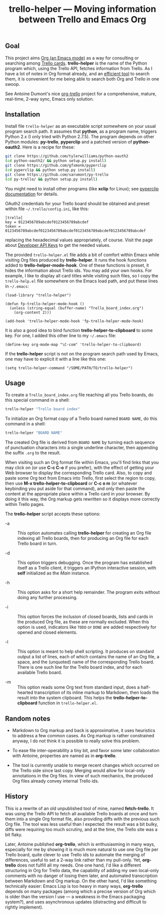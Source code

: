 #+TITLE: trello-helper — Moving information between Trello and Emacs Org
#+OPTIONS: H:2

** Goal

This project aims [[http://orgmode.org/][Org (an Emacs mode)]] as a way for consulting or
searching among [[https://trello.com/][Trello cards]].  *trello-helper* is the name of the Python
program which, using the Trello API, fetches information from Trello.
As I have a lot of notes in Org format already, and an [[https://github.com/pinard/org-grep][efficient tool]]
to search them, it is convenient for me being able to search both Org
and Trello in one swoop.

See Antoine Dumont's nice [[http://adumont.fr/blog/org-trello-sync-your-org-file-to-trello/][org-trello]] project for a comprehensive,
mature, real-time, 2-way sync, Emacs only solution.

** Installation

Install file =trello-helper= as an executable script somewhere on your
usual program search path.  It assumes that *python*, as a program name,
triggers Python 2.x (I only tried with Python 2.7.5).  The program
depends on other Python modules: *py-trello*, *pyperclip* and a patched
version of *python-oauth2*.  Here is a recipe for these:

  #+BEGIN_SRC sh
    git clone https://github.com/tylerwilliams/python-oauth2
    (cd python-oauth2/ && python setup.py install)
    git clone https://github.com/gfxmonk/pyperclip
    (cd pyperclip && python setup.py install)
    git clone https://github.com/sarumont/py-trello
    (cd py-trello/ && python setup.py install)
  #+END_SRC

You might need to install other programs (like *xclip* for Linux); see
[[https://github.com/gfxmonk/pyperclip][pyperclip documentation]] for details.

OAuth2 credentials for your Trello board should be obtained and preset
within file =~/.trello/config.ini=, like this:

  #+BEGIN_EXAMPLE
    [trello]
    key = 0123456789abcdef0123456789abcdef
    token = 0123456789abcdef0123456789abcdef0123456789abcdef0123456789abcdef
  #+END_EXAMPLE

replacing the hexadecimal values appropriately, of course.  Visit the
page about [[https://trello.com/1/appKey/generate][Developer API Keys]] to get the needed values.

The provided =trello-helper.el= file adds a bit of comfort within
Emacs while visiting Org files produced by *trello-helper*.  It runs
the hook functions added to *trello-helper-mode-hook*.  One of these
functions is preset, it hides the information about Trello ids.  You
may add your own hooks.  For example, I like to display all card
titles while visiting such files, so I copy the =trello-help.el= file
somewhere on the Emacs load path, and put these lines in =~/.emacs=:

  #+BEGIN_SRC elisp
    (load-library "trello-helper")

    (defun fp-trello-helper-mode-hook ()
      (unless (string-equal (buffer-name) "Trello_board_index.org")
        (org-content 2)))

    (add-hook 'trello-helper-mode-hook 'fp-trello-helper-mode-hook)
  #+END_SRC

It is also a good idea to bind function *trello-helper-to-clipboard* to
some key.  For one, I added this other line to my =~/.emacs= file:

  #+BEGIN_SRC elisp
    (define-key org-mode-map "\C-com" 'trello-helper-to-clipboard)
  #+END_SRC

If the *trello-helper* script is not on the program search path used by
Emacs, one may have to explicit it with a line like this one:

  #+BEGIN_SRC elisp
    (setq trello-helper-command "/SOME/PATH/TO/trello-helper")
  #+END_SRC

** Usage

To create a =Trello_board_index.org= file reaching all you Trello
boards, do this special command in a shell:

  #+BEGIN_SRC sh
    trello-helper "Trello board index"
  #+END_SRC

To initialize an Org format copy of a Trello board named =BOARD NAME=,
do this command in a shell:

  #+BEGIN_SRC sh
    trello-helper "BOARD NAME"
  #+END_SRC

The created Org file is derived from =BOARD NAME= by turning each
sequence of punctuation characters into a single underline character,
then appending the suffix =.org= to the result.

When visiting such an Org format file within Emacs, you'll find links
that you may click on (or use *C-c C-o* if you prefer), with the effect
of getting your Web browser to display the corresponding Trello card.
Also, to copy and paste some Org text from Emacs into Trello, first
select the region to copy, then use *M-x trello-helper-to-clipboard* or
*C-c o m* (or whatever keybinding you put aside for that command), and
only then paste the content at the appropriate place within a Trello
card in your browser.  By doing it this way, the Org markup gets
rewritten so it displays more correctly within Trello pages.

The *trello-helper* script accepts these options:

  - -a :: This option automates calling *trello-helper* for creating an
          Org file indexing all Trello boards, then for producing an
          Org file for each Trello board in turn.

  - -d :: This option triggers debugging.  Once the program has
          established itself as a Trello client, it triggers an
          IPython interactive session, with *self* initialized as the
          /Main/ instance.

  - -h :: This option asks for a short help remainder.  The program
          exits without doing any further processing.

  - -i :: This option forces the inclusion of closed boards, lists and
          cards in the produced Org file, as these are normally
          excluded.  When this option is used, indicators like =TODO= or
          =DONE= are added respectively for opened and closed elements.

  - -l :: This option is meant to help shell scripting.  It produces
          on standard output a list of lines, each of which contains
          the name of an Org file, a space, and the (unquoted) name of
          the corresponding Trello board.  There is one such line for
          the Trello board index, and for each available Trello board.

  - -m :: This option reads some Org text from standard input, does a
          half-hearted transcription of its inline markup to Markdown,
          then loads the result into the system clipboard.  This helps
          the *trello-helper-to-clipboard* function in =trello-helper.el=.

** Random notes

- Markdown to Org markup and back is approximative, it uses heuristics
  to address a few common cases.  As Org markup is rather constrained
  anyway, I do not think it is possible to really solve this problem.

- To ease file inter-operability a tiny bit, and favor some later
  collaboration with Antoine, properties are named as in *org-trello*.

- The tool is currently unable to merge recent changes which occurred
  on the Trello side since last copy.  Merging would allow for
  local-only annotations in the Org files.  In view of such mechanics,
  the produced Org files already convey internal Trello ids.

** History

This is a rewrite of an old unpublished tool of mine, named
*fetch-trello*.  It was using the Trello API to fetch all available
Trello boards at once and turn them into a single Org format file,
also providing diffs with the previous such Org file.  The tool was
less useful than I expected: the result was a bit bulky, diffs were
requiring too much scrutiny, and at the time, the Trello site was a
bit flaky.

Later, Antoine published *org-trello*, which is enthusiasming in many
ways, especially for me by showing it is much more natural to use one
Org file per Trello board, quite clever to use Trello ids to automate
the merging of differences, useful to set a 2-way link rather than my
pull-only.  Yet, *org-trello* does not fulfill all my needs.  One one
hand, I'd like a different structuring in Org for Trello data, the
capability of adding my own local-only comments with no danger of
losing them later, and automated transcription between Markdown and
Org markup.  On the other hand, I'd like something technically easier:
Emacs Lisp is too heavy in many ways, *org-trello* depends on many
packages (among which a precise version of Org which is older than the
version I use — a weakness in the Emacs packaging system?), and uses
asynchronous updates (distracting and difficult to rightly implement).
